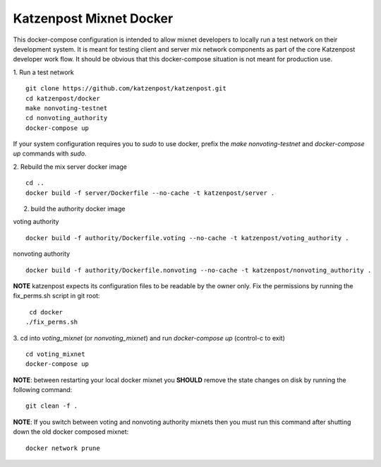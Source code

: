 
Katzenpost Mixnet Docker
========================

This docker-compose configuration is intended to allow mixnet developers to
locally run a test network on their development system. It is meant for testing
client and server mix network components as part of the core Katzenpost
developer work flow. It should be obvious that this docker-compose situation is
not meant for production use.


1. Run a test network
::

   git clone https://github.com/katzenpost/katzenpost.git
   cd katzenpost/docker
   make nonvoting-testnet
   cd nonvoting_authority
   docker-compose up

If your system configuration requires you to `sudo` to use docker, prefix the
`make nonvoting-testnet`  and `docker-compose up` commands with `sudo`.

2. Rebuild the mix server docker image
::

   cd ..
   docker build -f server/Dockerfile --no-cache -t katzenpost/server .


2. build the authority docker image

voting authority
::

   docker build -f authority/Dockerfile.voting --no-cache -t katzenpost/voting_authority .

nonvoting authority
::

   docker build -f authority/Dockerfile.nonvoting --no-cache -t katzenpost/nonvoting_authority .


**NOTE** katzenpost expects its configuration files to be readable by the owner only. Fix the permissions by running the fix_perms.sh script in git root:
::

    cd docker
   ./fix_perms.sh


3. cd into `voting_mixnet` (or `nonvoting_mixnet`) and run `docker-compose up` (control-c to exit)
::

   cd voting_mixnet
   docker-compose up



**NOTE**: between restarting your local docker mixnet you **SHOULD**
remove the state changes on disk by running the following command:
::

   git clean -f .


**NOTE**: If you switch between voting and nonvoting authority mixnets then
you must run this command after shutting down the old docker composed mixnet:
::

   docker network prune
